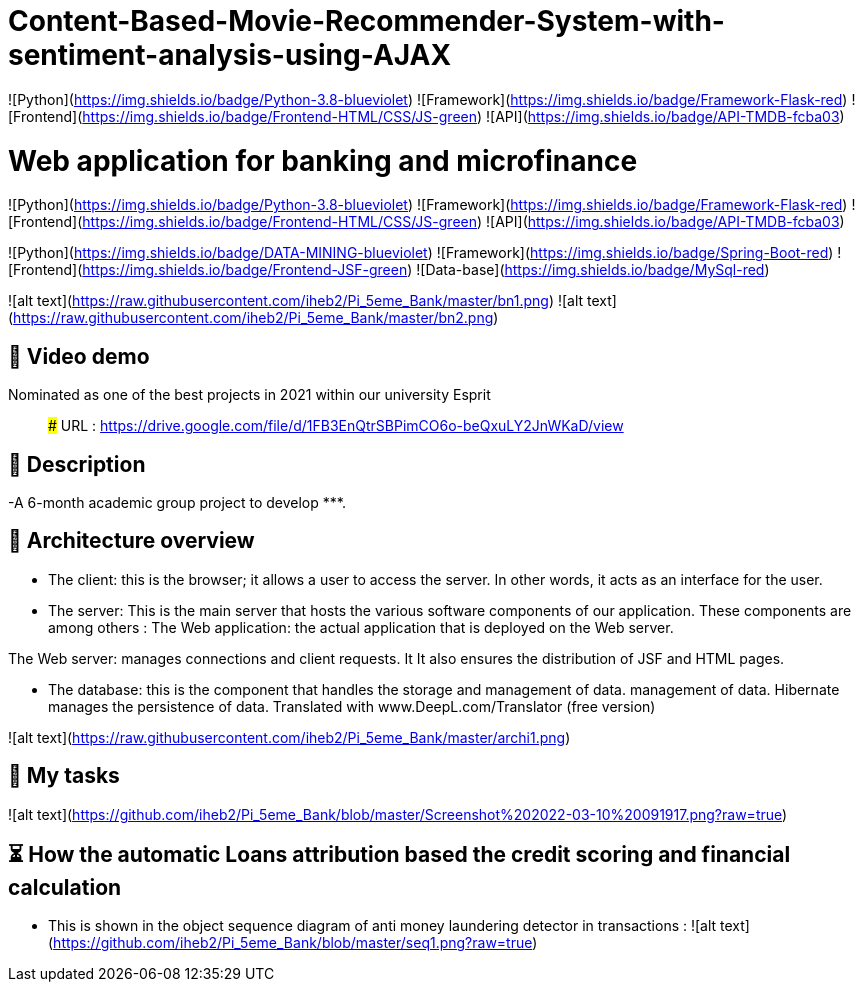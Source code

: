 

# Content-Based-Movie-Recommender-System-with-sentiment-analysis-using-AJAX

![Python](https://img.shields.io/badge/Python-3.8-blueviolet)
![Framework](https://img.shields.io/badge/Framework-Flask-red)
![Frontend](https://img.shields.io/badge/Frontend-HTML/CSS/JS-green)
![API](https://img.shields.io/badge/API-TMDB-fcba03)









# Web application for banking and microfinance

![Python](https://img.shields.io/badge/Python-3.8-blueviolet)
![Framework](https://img.shields.io/badge/Framework-Flask-red)
![Frontend](https://img.shields.io/badge/Frontend-HTML/CSS/JS-green)
![API](https://img.shields.io/badge/API-TMDB-fcba03)

![Python](https://img.shields.io/badge/DATA-MINING-blueviolet)
![Framework](https://img.shields.io/badge/Spring-Boot-red)
![Frontend](https://img.shields.io/badge/Frontend-JSF-green)
![Data-base](https://img.shields.io/badge/MySql-red)




![alt text](https://raw.githubusercontent.com/iheb2/Pi_5eme_Bank/master/bn1.png)
![alt text](https://raw.githubusercontent.com/iheb2/Pi_5eme_Bank/master/bn2.png)

## 🎯 Video demo
Nominated as one of the best projects in 2021 within our university Esprit

> ###   URL   : https://drive.google.com/file/d/1FB3EnQtrSBPimCO6o-beQxuLY2JnWKaD/view

## 📝 Description
-A 6-month academic group project to develop *********.


## 📝 Architecture overview
- The client: this is the browser; it allows a user to access the server. In other words, it acts as an interface for the user.

- The server: This is the main server that hosts the various software components of our application. These components are among others :
The Web application: the actual application that is deployed on the Web server.

The Web server: manages connections and client requests. It It also ensures the distribution of JSF and HTML pages.

- The database: this is the component that handles the storage and management of data. management of data. Hibernate manages the persistence of data. Translated with www.DeepL.com/Translator (free version)

![alt text](https://raw.githubusercontent.com/iheb2/Pi_5eme_Bank/master/archi1.png)

## 📝 My tasks

![alt text](https://github.com/iheb2/Pi_5eme_Bank/blob/master/Screenshot%202022-03-10%20091917.png?raw=true)



## ⏳ How  the automatic Loans attribution based the credit scoring and financial calculation
- This is shown in the object sequence diagram of anti money laundering detector in transactions :
![alt text](https://github.com/iheb2/Pi_5eme_Bank/blob/master/seq1.png?raw=true)






